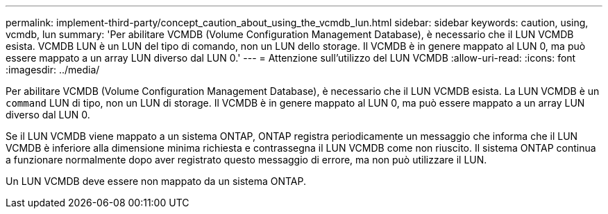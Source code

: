 ---
permalink: implement-third-party/concept_caution_about_using_the_vcmdb_lun.html 
sidebar: sidebar 
keywords: caution, using, vcmdb, lun 
summary: 'Per abilitare VCMDB (Volume Configuration Management Database), è necessario che il LUN VCMDB esista. VCMDB LUN è un LUN del tipo di comando, non un LUN dello storage. Il VCMDB è in genere mappato al LUN 0, ma può essere mappato a un array LUN diverso dal LUN 0.' 
---
= Attenzione sull'utilizzo del LUN VCMDB
:allow-uri-read: 
:icons: font
:imagesdir: ../media/


[role="lead"]
Per abilitare VCMDB (Volume Configuration Management Database), è necessario che il LUN VCMDB esista. La LUN VCMDB è un `command` LUN di tipo, non un LUN di storage. Il VCMDB è in genere mappato al LUN 0, ma può essere mappato a un array LUN diverso dal LUN 0.

Se il LUN VCMDB viene mappato a un sistema ONTAP, ONTAP registra periodicamente un messaggio che informa che il LUN VCMDB è inferiore alla dimensione minima richiesta e contrassegna il LUN VCMDB come non riuscito. Il sistema ONTAP continua a funzionare normalmente dopo aver registrato questo messaggio di errore, ma non può utilizzare il LUN.

Un LUN VCMDB deve essere non mappato da un sistema ONTAP.
